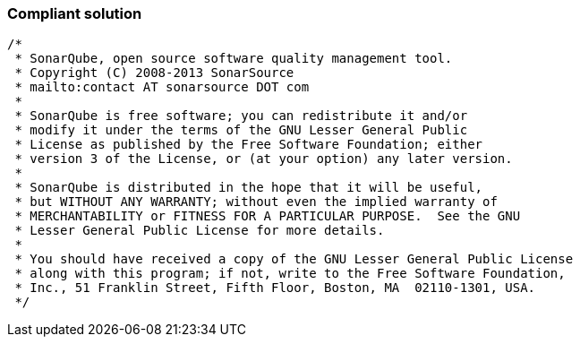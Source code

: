 === Compliant solution

[source,text]
----
/*
 * SonarQube, open source software quality management tool.
 * Copyright (C) 2008-2013 SonarSource
 * mailto:contact AT sonarsource DOT com
 *
 * SonarQube is free software; you can redistribute it and/or
 * modify it under the terms of the GNU Lesser General Public
 * License as published by the Free Software Foundation; either
 * version 3 of the License, or (at your option) any later version.
 *
 * SonarQube is distributed in the hope that it will be useful,
 * but WITHOUT ANY WARRANTY; without even the implied warranty of
 * MERCHANTABILITY or FITNESS FOR A PARTICULAR PURPOSE.  See the GNU
 * Lesser General Public License for more details.
 *
 * You should have received a copy of the GNU Lesser General Public License
 * along with this program; if not, write to the Free Software Foundation,
 * Inc., 51 Franklin Street, Fifth Floor, Boston, MA  02110-1301, USA.
 */
----
